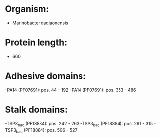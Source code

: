 * Organism:
- Marinobacter daqiaonensis
* Protein length:
- 660
* Adhesive domains:
-PA14 (PF07691): pos. 44 - 192
-PA14 (PF07691): pos. 353 - 486
* Stalk domains:
-TSP3_bac (PF18884): pos. 242 - 263
-TSP3_bac (PF18884): pos. 291 - 315
-TSP3_bac (PF18884): pos. 506 - 527

